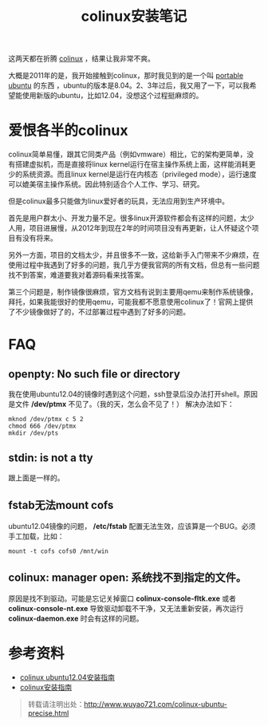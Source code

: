 #+OPTIONS: toc:nil ^:nil 
#+CATEGORY: ubuntu
#+PERMALINK: colinux-ubuntu-precise
#+TAGS: ubuntu, colinux
#+LaTeX_CLASS: cjk-article
#+DESCRIPTION:
#+TITLE: colinux安装笔记

这两天都在折腾 [[http://colinux.org/][colinux]] ，结果让我非常不爽。

大概是2011年的是，我开始接触到colinux，那时我见到的是一个叫 [[http://sourceforge.net/projects/portableubuntu/][portable ubuntu]] 的东西 ，ubuntu的版本是8.04。2、3年过后，我又用了一下，可以我希望能使用新版的ubuntu，比如12.04，没想这个过程挺麻烦的。

#+html: <!--more--> 

* 爱恨各半的colinux
colinux简单易懂，跟其它同类产品（例如vmware）相比，它的架构更简单，没有搭建虚拟机，而是直接将linux kernel运行在宿主操作系统上面，这样能消耗更少的系统资源。而且linux kernel是运行在内核态（privileged mode），运行速度可以媲美宿主操作系统。因此特别适合个人工作、学习、研究。

但是colinux最多只能做为linux爱好者的玩具，无法应用到生产环境中。

首先是用户群太小、开发力量不足。很多linux开源软件都会有这样的问题，太少人用，项目进展慢，从2012年到现在2年的时间项目没有再更新，让人怀疑这个项目有没有将来。

另外一方面，项目的文档太少，并且很多不一致，这给新手入门带来不少麻烦，在使用过程中我遇到了好多的问题，我几乎方便我官网的所有文档，但总有一些问题找不到答案，难道要我对着源码看来找答案。

第三个问题是，制作镜像很麻烦，官方文档有说到主要用qemu来制作系统镜像，拜托，如果我能很好的使用qemu，可能我都不愿意使用colinux了！官网上提供了不少镜像做好了的，不过部署过程中遇到了好多的问题。

* FAQ
** openpty: No such file or directory
我在使用ubuntu12.04的镜像时遇到这个问题，ssh登录后没办法打开shell。原因是文件 */dev/ptmx* 不见了。（我的天，怎么会不见了！） 解决办法如下：
: mknod /dev/ptmx c 5 2
: chmod 666 /dev/ptmx
: mkdir /dev/pts

** stdin: is not a tty
跟上面是一样的。

** fstab无法mount cofs
ubuntu12.04镜像的问题， */etc/fstab* 配置无法生效，应该算是一个BUG。必须手工加载，比如：
: mount -t cofs cofs0 /mnt/win

** colinux: manager open: 系统找不到指定的文件。
原因是找不到驱动。可能是忘记关掉窗口 *colinux-console-fltk.exe* 或者 *colinux-console-nt.exe* 导致驱动卸载不干净，又无法重新安装，再次运行 *colinux-daemon.exe* 时会有这样的问题。

* 参考资料
 - [[http://sourceforge.net/projects/colinux/files/Images%202.6.x%20Ubuntu/Ubuntu%2012.04/][colinux ubuntu12.04安装指南]]
 - [[http://www.qwolf.com/?p=1195][colinux安装指南]]

#+begin_quote
转载请注明出处：[[http://www.wuyao721.com/colinux-ubuntu-precise.html]]
#+end_quote
